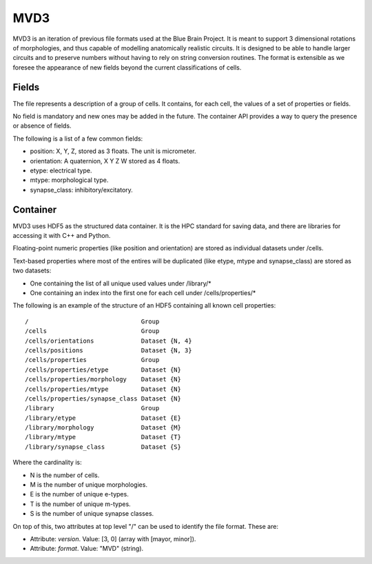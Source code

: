 MVD3
====

MVD3 is an iteration of previous file formats used at the Blue Brain Project.
It is meant to support 3 dimensional rotations of morphologies, and thus capable of modelling anatomically realistic circuits.
It is designed to be able to handle larger circuits and to preserve numbers without having to rely on string conversion routines.
The format is extensible as we foresee the appearance of new fields beyond the current classifications of cells.

Fields
------

The file represents a description of a group of cells. It contains, for each cell, the values of a set of properties or fields.

No field is mandatory and new ones may be added in the future. The container API provides a way to query the presence or absence of fields.

The following is a list of a few common fields:

- position: X, Y, Z, stored as 3 floats. The unit is micrometer.
- orientation: A quaternion, X Y Z W stored as 4 floats.
- etype: electrical type.
- mtype: morphological type.
- synapse_class: inhibitory/excitatory.

Container
---------

MVD3 uses HDF5 as the structured data container. It is the HPC standard for saving data, and there are libraries for accessing it with C++ and Python.

Floating-point numeric properties (like position and orientation) are stored as individual datasets under /cells.

Text-based properties where most of the entires will be duplicated (like etype, mtype and synapse_class) are stored as two datasets:

- One containing the list of all unique used values under /library/*
- One containing an index into the first one for each cell under /cells/properties/*

The following is an example of the structure of an HDF5 containing all known cell properties: ::

    /                               Group
    /cells                          Group
    /cells/orientations             Dataset {N, 4}
    /cells/positions                Dataset {N, 3}
    /cells/properties               Group
    /cells/properties/etype         Dataset {N}
    /cells/properties/morphology    Dataset {N}
    /cells/properties/mtype         Dataset {N}
    /cells/properties/synapse_class Dataset {N}
    /library                        Group
    /library/etype                  Dataset {E}
    /library/morphology             Dataset {M}
    /library/mtype                  Dataset {T}
    /library/synapse_class          Dataset {S}

Where the cardinality is:

- N is the number of cells.
- M is the number of unique morphologies.
- E is the number of unique e-types.
- T is the number of unique m-types.
- S is the number of unique synapse classes.

On top of this, two attributes at top level "/" can be used to identify the file format. These are:

- Attribute: *version*. Value:  [3, 0]  (array with [mayor, minor]).
- Attribute: *format*. Value: "MVD" (string).
